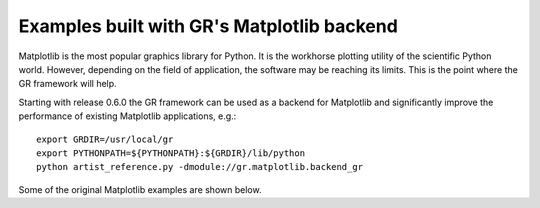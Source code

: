 Examples built with GR's Matplotlib backend
^^^^^^^^^^^^^^^^^^^^^^^^^^^^^^^^^^^^^^^^^^^

Matplotlib is the most popular graphics library for Python. It is the
workhorse plotting utility of the scientific Python world. However,
depending on the field of application, the software may be reaching
its limits. This is the point where the GR framework will help.

Starting with release 0.6.0 the GR framework can be used as a backend
for Matplotlib and significantly improve the performance of existing 
Matplotlib applications, e.g.::

    export GRDIR=/usr/local/gr
    export PYTHONPATH=${PYTHONPATH}:${GRDIR}/lib/python
    python artist_reference.py -dmodule://gr.matplotlib.backend_gr

Some of the original Matplotlib examples are shown below.


.. raw:: html
   
   <script language="JavaScript">
   var i = 0;
   var path = new Array();
    
   path[0] = "artist_reference.png";
   path[1] = "color_cycle_demo.png";
   path[2] = "contourf3d_demo2.png";
   path[3] = "ellipse_collection.png";
   path[4] = "gradient_bar.png";
   path[5] = "griddata_demo.png";
   path[6] = "hist.png";
   path[7] = "offset_demo.png";
   path[8] = "path_patch_demo.png";
   path[9] = "pcolormesh_levels.png";
   path[10] = "polar_bar_demo.png";
   path[11] = "pyplot_mathtext.png";
   path[12] = "surface3d_demo.png";
   path[13] = "tex_demo.png";
   path[14] = "tricontour_smooth_delaunay.png";
   path[15] = "trisurf3d_demo.png";
   path[16] = "unicode_demo.png";
   
   function swapImage()
   {
      document.slide.src = "../media/matplotlib/" + path[i];
      if (i < path.length - 1) i++; else i = 0;
      setTimeout("swapImage()", 3000);
   }
   window.onload=swapImage;
   </script>
   
   <img name="slide" src="../media/matplotlib/artist_reference.png" />
 
